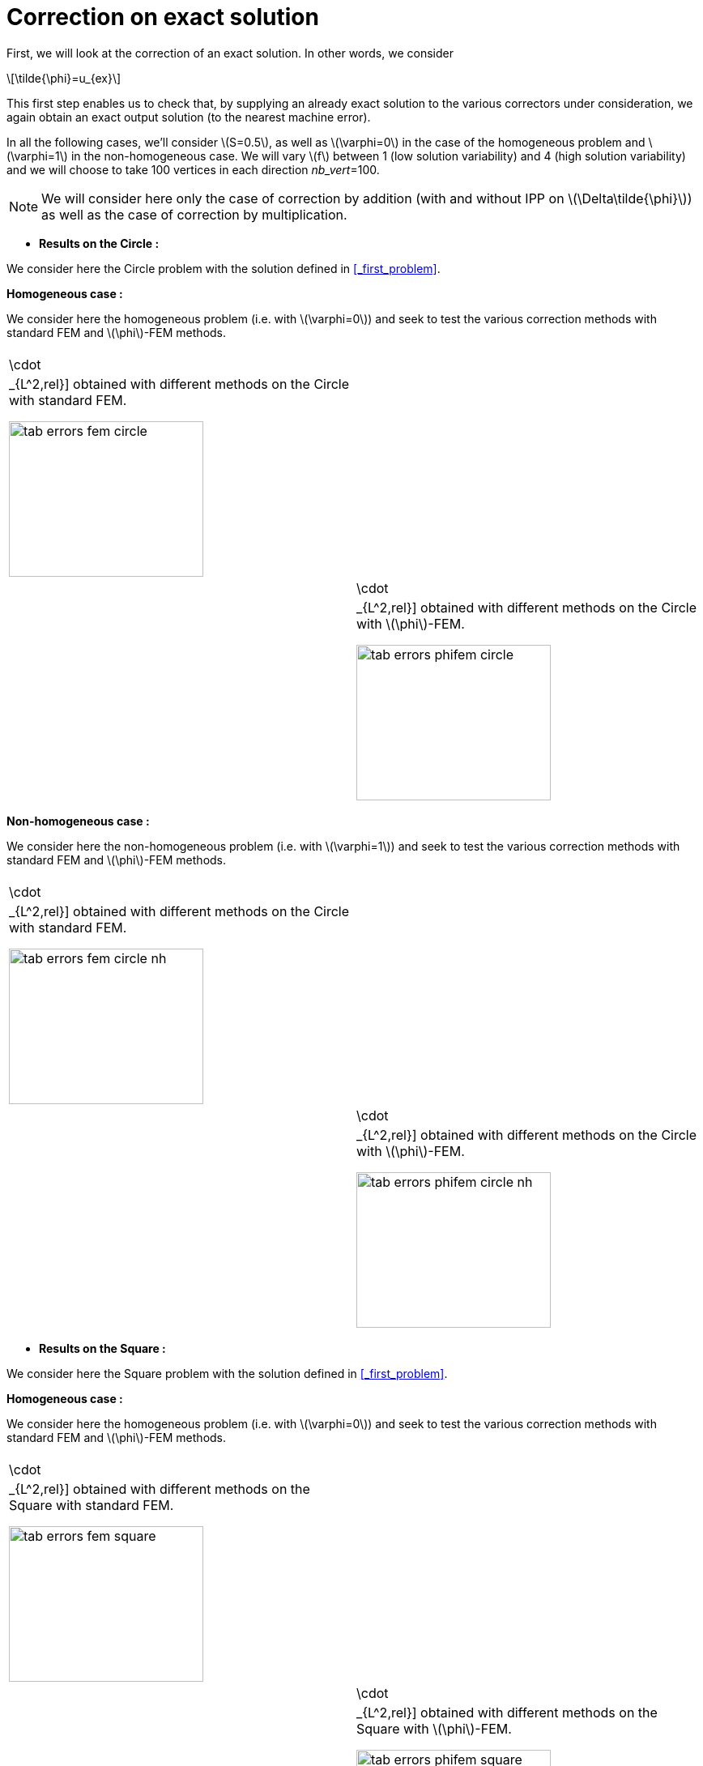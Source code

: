 :stem: latexmath
:xrefstyle: short
= Correction on exact solution
:imagesdir: \{moduledir\}/assets/images/corr/corr_ana

First, we will look at the correction of an exact solution. In other words, we consider
[stem]
++++
\tilde{\phi}=u_{ex}
++++
This first step enables us to check that, by supplying an already exact solution to the various correctors under consideration, we again obtain an exact output solution (to the nearest machine error).

In all the following cases, we'll consider stem:[S=0.5], as well as stem:[\varphi=0] in the case of the homogeneous problem and stem:[\varphi=1] in the non-homogeneous case. We will vary stem:[f] between 1 (low solution variability) and 4 (high solution variability) and we will choose to take 100 vertices in each direction _nb_vert_=100.


[NOTE]
====
We will consider here only the case of correction by addition (with and without IPP on stem:[\Delta\tilde{\phi}]) as well as the case of correction by multiplication.
====


*  *Results on the Circle :*

We consider here the Circle problem with the solution defined in <<_first_problem>>.

*Homogeneous case :*

We consider here the homogeneous problem (i.e. with stem:[\varphi=0]) and seek to test the various correction methods with standard FEM and stem:[\phi]-FEM methods.

[cols="a,a"]
|===
|[[tab_errors_fem_circle]]
.Errors stem:[||\cdot||_{L^2,rel}] obtained with different methods on the Circle with standard FEM.

image::corr/corr_ana/tab_errors_fem_circle.png[width=240.0,height=192.0]
|[[tab_errors_phifem_circle]]
.Errors stem:[||\cdot||_{L^2,rel}] obtained with different methods on the Circle with stem:[\phi]-FEM.

image::corr/corr_ana/tab_errors_phifem_circle.png[width=240.0,height=192.0]

|===

*Non-homogeneous case :*

We consider here the non-homogeneous problem (i.e. with stem:[\varphi=1]) and seek to test the various correction methods with standard FEM and stem:[\phi]-FEM methods.

[cols="a,a"]
|===
|[[tab_errors_fem_circle_nh]]
.Errors stem:[||\cdot||_{L^2,rel}] obtained with different methods on the Circle with standard FEM.

image::corr/corr_ana/tab_errors_fem_circle_nh.png[width=240.0,height=192.0]
|[[tab_errors_phifem_circle_nh]]
.Errors stem:[||\cdot||_{L^2,rel}] obtained with different methods on the Circle with stem:[\phi]-FEM.

image::corr/corr_ana/tab_errors_phifem_circle_nh.png[width=240.0,height=192.0]

|===

*  *Results on the Square :*

We consider here the Square problem with the solution defined in <<_first_problem>>.

*Homogeneous case :*

We consider here the homogeneous problem (i.e. with stem:[\varphi=0]) and seek to test the various correction methods with standard FEM and stem:[\phi]-FEM methods.

[cols="a,a"]
|===
|[[tab_errors_fem_square]]
.Errors stem:[||\cdot||_{L^2,rel}] obtained with different methods on the Square with standard FEM.

image::corr/corr_ana/tab_errors_fem_square.png[width=240.0,height=192.0]
|[[tab_errors_phifem_square]]
.Errors stem:[||\cdot||_{L^2,rel}] obtained with different methods on the Square with stem:[\phi]-FEM.

image::corr/corr_ana/tab_errors_phifem_square.png[width=240.0,height=192.0]

|===

*Non-homogeneous case :*

We consider here the non-homogeneous problem (i.e. with stem:[\varphi=1]) and seek to test the various correction methods with standard FEM and stem:[\phi]-FEM methods.

[cols="a,a"]
|===
|[[tab_errors_fem_square_nh]]
.Errors stem:[||\cdot||_{L^2,rel}] obtained with different methods on the Square with standard FEM.

image::corr/corr_ana/tab_errors_fem_square_nh.png[width=240.0,height=192.0]
|[[tab_errors_phifem_square_nh]]
.Errors stem:[||\cdot||_{L^2,rel}] obtained with different methods on the Square with stem:[\phi]-FEM.

image::corr/corr_ana/tab_errors_phifem_square_nh.png[width=240.0,height=192.0]

|===


It would therefore seem that the various correction methods work in the different cases considered.

